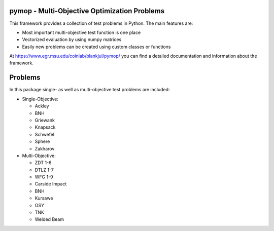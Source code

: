 pymop - Multi-Objective Optimization Problems
==================================

This framework provides a collection of test problems in Python. The main features are:

- Most important multi-objective test function is one place
- Vectorized evaluation by using numpy matrices
- Easily new problems can be created using custom classes or functions

At https://www.egr.msu.edu/coinlab/blankjul/pymop/ you can find a detailed documentation and
information about the framework.


Problems
==================================

In this package single- as well as multi-objective test problems are
included:


-  Single-Objective:

   -  Ackley
   -  BNH
   -  Griewank
   -  Knapsack
   -  Schwefel
   -  Sphere
   -  Zakharov

-  Multi-Objective:

   -  ZDT 1-6 
   -  DTLZ 1-7 
   -  WFG 1-9 
   -  Carside Impact
   -  BNH
   -  Kursawe
   -  OSY`
   -  TNK
   -  Welded Beam

